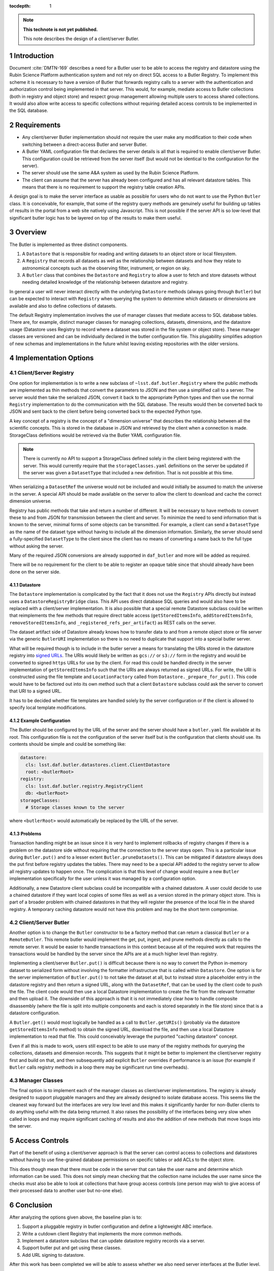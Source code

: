 ..
  Technote content.

  See https://developer.lsst.io/restructuredtext/style.html
  for a guide to reStructuredText writing.

  Do not put the title, authors or other metadata in this document;
  those are automatically added.

  Use the following syntax for sections:

  Sections
  ========

  and

  Subsections
  -----------

  and

  Subsubsections
  ^^^^^^^^^^^^^^

  To add images, add the image file (png, svg or jpeg preferred) to the
  _static/ directory. The reST syntax for adding the image is

  .. figure:: /_static/filename.ext
     :name: fig-label

     Caption text.

   Run: ``make html`` and ``open _build/html/index.html`` to preview your work.
   See the README at https://github.com/lsst-sqre/lsst-technote-bootstrap or
   this repo's README for more info.

   Feel free to delete this instructional comment.

:tocdepth: 1

.. Please do not modify tocdepth; will be fixed when a new Sphinx theme is shipped.

.. sectnum::

.. TODO: Delete the note below before merging new content to the master branch.

.. note::

   **This technote is not yet published.**

   This note describes the design of a client/server Butler.

.. Add content here.

Introduction
============

Document :cite:`DMTN-169` describes a need for a Butler user to be able to access the registry and datastore using the Rubin Science Platform authentication system and not rely on direct SQL access to a Butler Registry.
To implement this scheme it is necessary to have a version of Butler that forwards registry calls to a server with the authentication and authorization control being implemented in that server.
This would, for example, mediate access to Butler collections (both in registry and object store) and respect group management allowing multiple users to access shared collections.
It would also allow write access to specific collections without requiring detailed access controls to be implemented in the SQL database.

Requirements
============

* Any client/server Butler implementation should not require the user make any modification to their code when switching between a direct-access Butler and server Butler.
* A Butler YAML configuration file that declares the server details is all that is required to enable client/server Butler. This configuration could be retrieved from the server itself (but would not be identical to the configuration for the server).
* The server should use the same A&A system as used by the Rubin Science Platform.
* The client can assume that the server has already been configured and has all relevant datastore tables. This means that there is no requirement to support the registry table creation APIs.

A design goal is to make the server interface as usable as possible for users who do not want to use the Python ``Butler`` class.
It is conceivable, for example, that some of the registry query methods are genuinely useful for building up tables of results in the portal from a web site natively using Javascript.
This is not possible if the server API is so low-level that significant butler logic has to be layered on top of the results to make them useful.

Overview
========

The Butler is implemented as three distinct components.

1. A ``Datastore`` that is responsible for reading and writing datasets to an object store or local filesystem.
2. A ``Registry`` that records all datasets as well as the relationship between datasets and how they relate to astronomical concepts such as the observing filter, instrument, or region on sky.
3. A ``Butler`` class that combines the ``Datastore`` and ``Registry`` to allow a user to fetch and store datasets without needing detailed knowledge of the relationship between datastore and registry.

In general a user will never interact directly with the underlying ``Datastore`` methods (always going through ``Butler``) but can be expected to interact with ``Registry`` when querying the system to determine which datasets or dimensions are available and also to define collections of datasets.

The default Registry implementation involves the use of manager classes that mediate access to SQL database tables.
There are, for example, distinct manager classes for managing collections, datasets, dimensions, and the datastore usage (Datastore uses Registry to record where a dataset was stored in the file system or object store).
These manager classes are versioned and can be individually declared in the butler configuration file.
This plugability simplifies adoption of new schemas and implementations in the future whilst leaving existing repositories with the older versions.

Implementation Options
======================

Client/Server Registry
----------------------

One option for implementation is to write a new subclass of ``~lsst.daf.butler.Registry`` where the public methods are implemented as thin methods that convert the parameters to JSON and then use a simplified call to a server.
The server would then take the serialized JSON, convert it back to the appropriate Python types and then use the normal ``Registry`` implementation to do the communication with the SQL database.
The results would then be converted back to JSON and sent back to the client before being converted back to the expected Python type.

A key concept of a registry is the concept of a "dimension universe" that describes the relationship between all the scientific concepts.
This is stored in the database in JSON and retrieved by the client when a connection is made.
StorageClass definitions would be retrieved via the Butler YAML configuration file.

.. note::
  There is currently no API to support a StorageClass defined solely in the client being registered with the server.
  This would currently require that the ``storageClasses.yaml`` definitions on the server be updated if the server was given a ``DatasetType`` that included a new definition.
  That is not possible at this time.

When serializing a ``DatasetRef`` the universe would not be included and would initially be assumed to match the universe in the server.
A special API should be made available on the server to allow the client to download and cache the correct dimension universe.

Registry has public methods that take and return a number of different.
It will be necessary to have methods to convert these to and from JSON for transmission between the client and server.
To minimize the need to send information that is known to the server, minimal forms of some objects can be transmitted.
For example, a client can send a ``DatasetType`` as the name of the dataset type without having to include all the dimension information.
Similarly, the server should send a fully-specified ``DatasetType`` to the client since the client has no means of converting a name back to the full type without asking the server.

Many of the required JSON conversions are already supported in ``daf_butler`` and more will be added as required.

There will be no requirement for the client to be able to register an opaque table since that should already have been done on the server side.

Datastore
^^^^^^^^^

The ``Datastore`` implementation is complicated by the fact that it does not use the ``Registry`` APIs directly but instead uses a ``DatastoreRegistryBridge`` class.
This API uses direct database SQL queries and would also have to be replaced with a client/server implementation.
It is also possible that a special remote Datastore subclass could be written that reimplements the few methods that require direct table access (``getStoredItemsInfo``, ``addStoredItemsInfo``, ``removeStoredItemsInfo``, and ``_registered_refs_per_artifact``) as REST calls on the server.

The dataset artifact side of Datastore already knows how to transfer data to and from a remote object store or file server via the generic ``ButlerURI`` implementation so there is no need to duplicate that support into a special butler server.

What will be required though is to include in the butler server a means for translating the URIs stored in the datastore registry into `signed URLs`_.
The URIs would likely be written as ``gcs://`` or ``s3://`` form in the registry and would be converted to signed ``https`` URLs for use by the client.
For read this could be handled directly in the server implementation of ``getStoredItemsInfo`` such that the URIs are always returned as signed URLs.
For write, the URI is constructed using the file template and ``LocationFactory`` called from ``Datastore._prepare_for_put()``.
This code would have to be factored out into its own method such that a client ``Datastore`` subclass could ask the server to convert that URI to a signed URL.

It has to be decided whether file templates are handled solely by the server configuration or if the client is allowed to specify local template modifications.


.. _signed URLs: https://cloud.google.com/storage/docs/access-control/signed-urls

Example Configuration
^^^^^^^^^^^^^^^^^^^^^

The Butler should be configured by the URL of the server and the server should have a ``butler.yaml`` file available at its root.
This configuration file is not the configuration of the server itself but is the configuration that clients should use.
Its contents should be simple and could be something like:

.. code-block:: yaml

  datastore:
    cls: lsst.daf.butler.datastores.client.ClientDatastore
    root: <butlerRoot>
  registry:
    cls: lsst.daf.butler.registry.RegistryClient
    db: <butlerRoot>
  storageClasses:
    # Storage classes known to the server

where ``<butlerRoot>`` would automatically be replaced by the URL of the server.

Problems
^^^^^^^^

Transaction handling might be an issue since it is very hard to implement rollbacks of registry changes if there is a problem on the datastore side without requiring that the connection to the server stays open.
This is a particular issue during ``Butler.put()`` and to a lesser extent ``Butler.pruneDatasets()``.
This can be mitigated if datastore always does the put first before registry updates the tables.
There may need to be a special API added to the registry server to allow all registry updates to happen once.
The complication is that this level of change would require a new ``Butler`` implementation specifically for the user unless it was managed by a configuration option.

Additionally, a new Datastore client subclass could be incompatible with a chained datastore.
A user could decide to use a chained datastore if they want local copies of some files as well as a version stored in the primary object store.
This is part of a broader problem with chained datastores in that they will register the presence of the local file in the shared registry.
A temporary caching datastore would not have this problem and may be the short term compromise.

Client/Server Butler
--------------------

Another option is to change the ``Butler`` constructor to be a factory method that can return a classical ``Butler`` or a ``RemoteButler``.
This remote butler would implement the get, put, ingest, and prune methods directly as calls to the remote server.
It would be easier to handle transactions in this context because all of the required work that requires the transactions would be handled by the server since the APIs are at a much higher level than registry.

Implementing a client/server ``Butler.put()`` is difficult because there is no way to convert the Python in-memory dataset to serialized form without involving the formatter infrastructure that is called within ``Datastore``.
One option is for the server implementation of ``Butler.put()`` to not take the dataset at all, but to instead store a placeholder entry in the datastore registry and then return a signed URL, along with the ``DatasetRef``, that can be used by the client code to push the file.
The client code would then use a local Datastore implementation to create the file from the relevant formatter and then upload it.
The downside of this approach is that it is not immediately clear how to handle composite disassembly (where the file is split into multiple components and each is stored separately in the file store) since that is a datastore configuration.

A ``Butler.get()`` would most logically be handled as a call to ``Butler.getURIs()`` (probably via the datastore ``getStoredItemsInfo`` method) to obtain the signed URL, download the file, and then use a local Datastore implementation to read that file.
This could conceivably leverage the purported "caching datastore" concept.

Even if all this is made to work, users still expect to be able to use many of the registry methods for querying the collections, datasets and dimension records.
This suggests that it might be better to implement the client/server registry first and build on that, and then subsequently add explicit ``Butler`` overrides if performance is an issue (for example if ``Butler`` calls registry methods in a loop there may be significant run time overheads).

Manager Classes
---------------

The final option is to implement each of the manager classes as client/server implementations.
The registry is already designed to support pluggable managers and they are already designed to isolate database access.
This seems like the cleanest way forward but the interfaces are very low level and this makes it significantly harder for non-Butler clients to do anything useful with the data being returned.
It also raises the possibility of the interfaces being very slow when called in loops and may require significant caching of results and also the addition of new methods that move loops into the server.


Access Controls
===============

Part of the benefit of using a client/server approach is that the server can control access to collections and datastores without having to use fine-grained database permissions on specific tables or add ACLs to the object store.

This does though mean that there must be code in the server that can take the user name and determine which information can be used.
This does not simply mean checking that the collection name includes the user name since the checks must also be able to look at collections that have group access controls (one person may wish to give access of their processed data to another user but no-one else).

Conclusion
==========

After analyzing the options given above, the baseline plan is to:

#. Support a pluggable registry in butler configuration and define a lightweight ABC interface.
#. Write a cutdown client Registry that implements the more common methods.
#. Implement a datastore subclass that can update datastore registry records via a server.
#. Support butler put and get using these classes.
#. Add URL signing to datastore.

After this work has been completed we will be able to assess whether we also need server interfaces at the Butler level.

.. Do not include the document title (it's automatically added from metadata.yaml).

.. rubric:: References

.. Make in-text citations with: :cite:`bibkey`.

.. bibliography:: local.bib lsstbib/books.bib lsstbib/lsst.bib lsstbib/lsst-dm.bib lsstbib/refs.bib lsstbib/refs_ads.bib
    :style: lsst_aa
